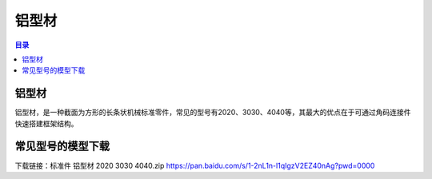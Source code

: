 铝型材
========
.. contents:: 目录

铝型材
--------
铝型材，是一种截面为方形的长条状机械标准零件，常见的型号有2020、3030、4040等，其最大的优点在于可通过角码连接件快速搭建框架结构。

常见型号的模型下载
----------------------
下载链接：标准件 铝型材 2020 3030 4040.zip https://pan.baidu.com/s/1-2nL1n-l1qIgzV2EZ40nAg?pwd=0000
